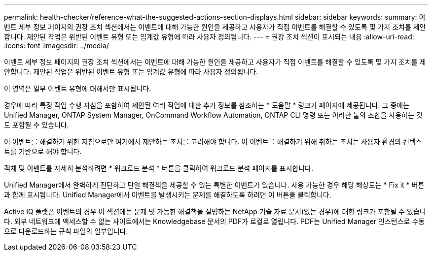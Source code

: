 ---
permalink: health-checker/reference-what-the-suggested-actions-section-displays.html 
sidebar: sidebar 
keywords:  
summary: 이벤트 세부 정보 페이지의 권장 조치 섹션에서는 이벤트에 대해 가능한 원인을 제공하고 사용자가 직접 이벤트를 해결할 수 있도록 몇 가지 조치를 제안합니다. 제안된 작업은 위반된 이벤트 유형 또는 임계값 유형에 따라 사용자 정의됩니다. 
---
= 권장 조치 섹션이 표시되는 내용
:allow-uri-read: 
:icons: font
:imagesdir: ../media/


[role="lead"]
이벤트 세부 정보 페이지의 권장 조치 섹션에서는 이벤트에 대해 가능한 원인을 제공하고 사용자가 직접 이벤트를 해결할 수 있도록 몇 가지 조치를 제안합니다. 제안된 작업은 위반된 이벤트 유형 또는 임계값 유형에 따라 사용자 정의됩니다.

이 영역은 일부 이벤트 유형에 대해서만 표시됩니다.

경우에 따라 특정 작업 수행 지침을 포함하여 제안된 여러 작업에 대한 추가 정보를 참조하는 * 도움말 * 링크가 페이지에 제공됩니다. 그 중에는 Unified Manager, ONTAP System Manager, OnCommand Workflow Automation, ONTAP CLI 명령 또는 이러한 툴의 조합을 사용하는 것도 포함될 수 있습니다.

이 이벤트를 해결하기 위한 지침으로만 여기에서 제안하는 조치를 고려해야 합니다. 이 이벤트를 해결하기 위해 취하는 조치는 사용자 환경의 컨텍스트를 기반으로 해야 합니다.

객체 및 이벤트를 자세히 분석하려면 * 워크로드 분석 * 버튼을 클릭하여 워크로드 분석 페이지를 표시합니다.

Unified Manager에서 완벽하게 진단하고 단일 해결책을 제공할 수 있는 특별한 이벤트가 있습니다. 사용 가능한 경우 해당 해상도는 * Fix it * 버튼과 함께 표시됩니다. Unified Manager에서 이벤트를 발생시키는 문제를 해결하도록 하려면 이 버튼을 클릭합니다.

Active IQ 플랫폼 이벤트의 경우 이 섹션에는 문제 및 가능한 해결책을 설명하는 NetApp 기술 자료 문서(있는 경우)에 대한 링크가 포함될 수 있습니다. 외부 네트워크에 액세스할 수 없는 사이트에서는 Knowledgebase 문서의 PDF가 로컬로 열립니다. PDF는 Unified Manager 인스턴스로 수동으로 다운로드하는 규칙 파일의 일부입니다.
